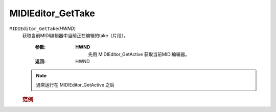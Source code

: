 MIDIEditor_GetTake
=============================================
.. raw:: html

    <span>
        提交者: 当归蛋&nbsp;&nbsp;&nbsp;&nbsp;提交日期: 2020-10-23
    </span>
    <p></p>
    
``MIDIEditor_GetTake``\(*HWND*)
   获取当前MIDI编辑器中当前正在编辑的take（片段）。

      :参数:
         **HWND**
            先用 MIDIEditor_GetActive 获取当前MIDI编辑器。

      :返回:
            HWND

   .. note::
         通常运行在 	MIDIEditor_GetActive 之后


         
   .. rubric:: 范例
   .. code-block:: lua
      :caption: Lua:

         Take = reaper.MIDIEditor_GetTake(midieditor)






